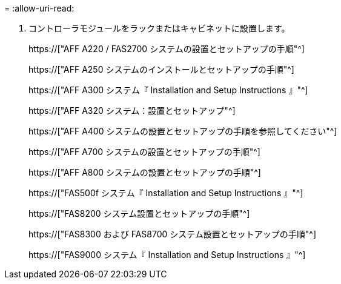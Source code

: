 = 
:allow-uri-read: 


. コントローラモジュールをラックまたはキャビネットに設置します。
+
https://["AFF A220 / FAS2700 システムの設置とセットアップの手順"^]

+
https://["AFF A250 システムのインストールとセットアップの手順"^]

+
https://["AFF A300 システム『 Installation and Setup Instructions 』"^]

+
https://["AFF A320 システム：設置とセットアップ"^]

+
https://["AFF A400 システムの設置とセットアップの手順を参照してください"^]

+
https://["AFF A700 システムの設置とセットアップの手順"^]

+
https://["AFF A800 システムの設置とセットアップの手順"^]

+
https://["FAS500f システム『 Installation and Setup Instructions 』"^]

+
https://["FAS8200 システム設置とセットアップの手順"^]

+
https://["FAS8300 および FAS8700 システム設置とセットアップの手順"^]

+
https://["FAS9000 システム『 Installation and Setup Instructions 』"^]



